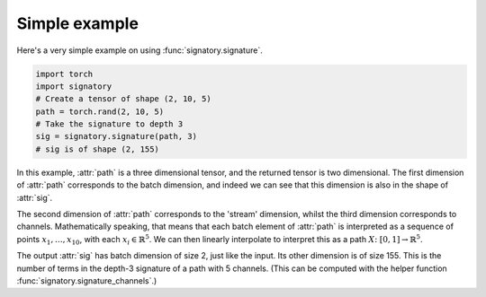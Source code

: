 .. _examples-simple:

Simple example
##############
Here's a very simple example on using :func:`signatory.signature`.

.. code-block:: python

    import torch
    import signatory
    # Create a tensor of shape (2, 10, 5)
    path = torch.rand(2, 10, 5)
    # Take the signature to depth 3
    sig = signatory.signature(path, 3)
    # sig is of shape (2, 155)

In this example, :attr:`path` is a three dimensional tensor, and the returned tensor is two dimensional. The first dimension of :attr:`path` corresponds to the batch dimension, and indeed we can see that this dimension is also in the shape of :attr:`sig`.

The second dimension of :attr:`path` corresponds to the 'stream' dimension, whilst the third dimension corresponds to channels. Mathematically speaking, that means that each batch element of :attr:`path` is interpreted as a sequence of points :math:`x_1, \ldots, x_{10}`, with each :math:`x_i \in \mathbb{R}^5`. We can then linearly interpolate to interpret this as a path :math:`X \colon [0, 1] \to \mathbb{R}^5`.

The output :attr:`sig` has batch dimension of size 2, just like the input. Its other dimension is of size 155. This is the number of terms in the depth-3 signature of a path with 5 channels. (This can be computed with the helper function :func:`signatory.signature_channels`.)